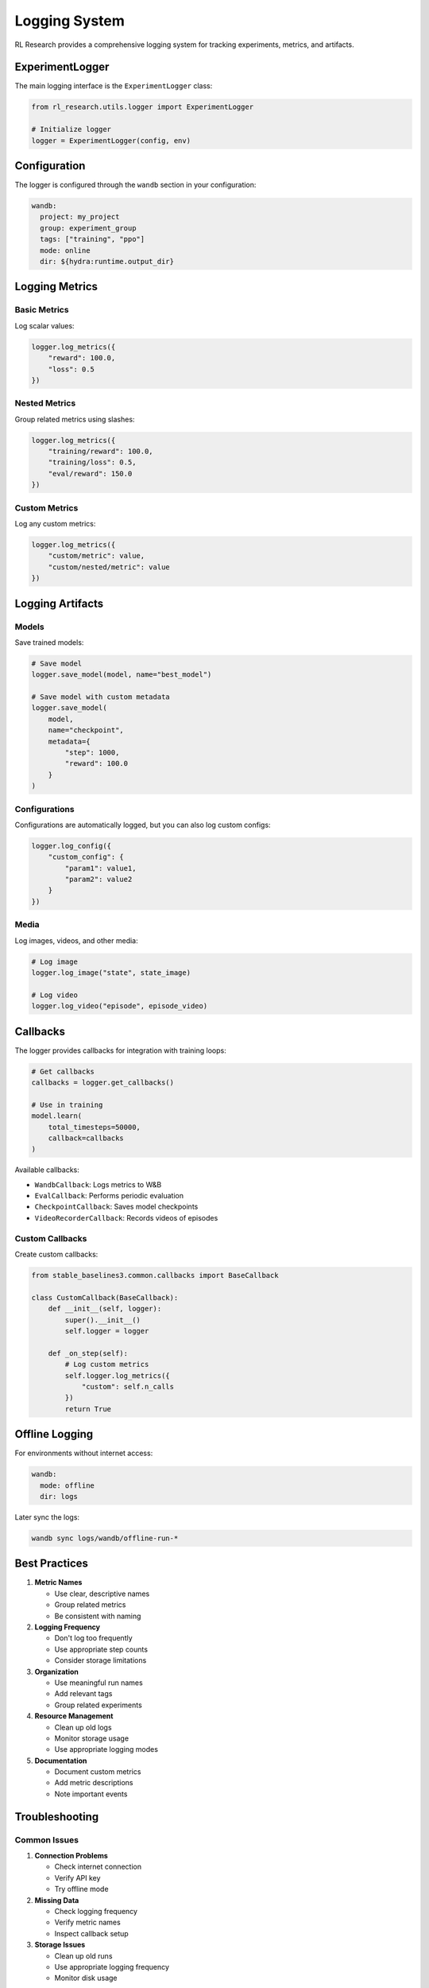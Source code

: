 Logging System
=============

RL Research provides a comprehensive logging system for tracking experiments, metrics, and artifacts.

ExperimentLogger
--------------

The main logging interface is the ``ExperimentLogger`` class:

.. code-block:: python

   from rl_research.utils.logger import ExperimentLogger

   # Initialize logger
   logger = ExperimentLogger(config, env)

Configuration
-----------

The logger is configured through the ``wandb`` section in your configuration:

.. code-block:: yaml

   wandb:
     project: my_project
     group: experiment_group
     tags: ["training", "ppo"]
     mode: online
     dir: ${hydra:runtime.output_dir}

Logging Metrics
-------------

Basic Metrics
~~~~~~~~~~~

Log scalar values:

.. code-block:: python

   logger.log_metrics({
       "reward": 100.0,
       "loss": 0.5
   })

Nested Metrics
~~~~~~~~~~~~

Group related metrics using slashes:

.. code-block:: python

   logger.log_metrics({
       "training/reward": 100.0,
       "training/loss": 0.5,
       "eval/reward": 150.0
   })

Custom Metrics
~~~~~~~~~~~~

Log any custom metrics:

.. code-block:: python

   logger.log_metrics({
       "custom/metric": value,
       "custom/nested/metric": value
   })

Logging Artifacts
---------------

Models
~~~~~

Save trained models:

.. code-block:: python

   # Save model
   logger.save_model(model, name="best_model")

   # Save model with custom metadata
   logger.save_model(
       model,
       name="checkpoint",
       metadata={
           "step": 1000,
           "reward": 100.0
       }
   )

Configurations
~~~~~~~~~~~~

Configurations are automatically logged, but you can also log custom configs:

.. code-block:: python

   logger.log_config({
       "custom_config": {
           "param1": value1,
           "param2": value2
       }
   })

Media
~~~~

Log images, videos, and other media:

.. code-block:: python

   # Log image
   logger.log_image("state", state_image)

   # Log video
   logger.log_video("episode", episode_video)

Callbacks
--------

The logger provides callbacks for integration with training loops:

.. code-block:: python

   # Get callbacks
   callbacks = logger.get_callbacks()

   # Use in training
   model.learn(
       total_timesteps=50000,
       callback=callbacks
   )

Available callbacks:

* ``WandbCallback``: Logs metrics to W&B
* ``EvalCallback``: Performs periodic evaluation
* ``CheckpointCallback``: Saves model checkpoints
* ``VideoRecorderCallback``: Records videos of episodes

Custom Callbacks
~~~~~~~~~~~~~

Create custom callbacks:

.. code-block:: python

   from stable_baselines3.common.callbacks import BaseCallback

   class CustomCallback(BaseCallback):
       def __init__(self, logger):
           super().__init__()
           self.logger = logger

       def _on_step(self):
           # Log custom metrics
           self.logger.log_metrics({
               "custom": self.n_calls
           })
           return True

Offline Logging
-------------

For environments without internet access:

.. code-block:: yaml

   wandb:
     mode: offline
     dir: logs

Later sync the logs:

.. code-block:: bash

   wandb sync logs/wandb/offline-run-*

Best Practices
------------

1. **Metric Names**
   
   * Use clear, descriptive names
   * Group related metrics
   * Be consistent with naming

2. **Logging Frequency**
   
   * Don't log too frequently
   * Use appropriate step counts
   * Consider storage limitations

3. **Organization**
   
   * Use meaningful run names
   * Add relevant tags
   * Group related experiments

4. **Resource Management**
   
   * Clean up old logs
   * Monitor storage usage
   * Use appropriate logging modes

5. **Documentation**
   
   * Document custom metrics
   * Add metric descriptions
   * Note important events

Troubleshooting
-------------

Common Issues
~~~~~~~~~~~

1. **Connection Problems**
   
   * Check internet connection
   * Verify API key
   * Try offline mode

2. **Missing Data**
   
   * Check logging frequency
   * Verify metric names
   * Inspect callback setup

3. **Storage Issues**
   
   * Clean up old runs
   * Use appropriate logging frequency
   * Monitor disk usage

Getting Help
~~~~~~~~~~

If you encounter issues:

1. Check W&B status
2. Review logger configuration
3. Inspect error messages
4. Contact support team

For more information, see the `Weights & Biases documentation <https://docs.wandb.ai/>`_. 